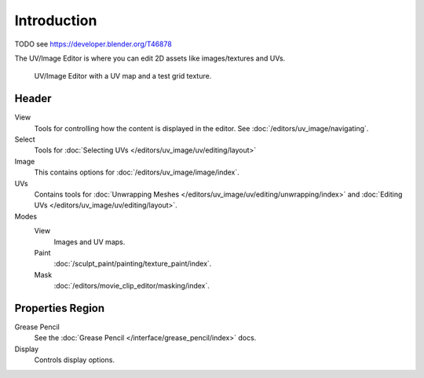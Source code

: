 
************
Introduction
************

TODO see https://developer.blender.org/T46878

The UV/Image Editor is where you can edit 2D assets like images/textures and UVs.

.. Using the UV editor is explained more in depth in the next sections.
   This is an overview of the tools found there.

.. figure:: /images/editors_uv-image_introduction_main.jpg

   UV/Image Editor with a UV map and a test grid texture.


Header
======

View
   Tools for controlling how the content is displayed in the editor.
   See :doc:`/editors/uv_image/navigating`.
Select
   Tools for :doc:`Selecting UVs </editors/uv_image/uv/editing/layout>`
Image
   This contains options for :doc:`/editors/uv_image/image/index`.
UVs
   Contains tools for :doc:`Unwrapping Meshes </editors/uv_image/uv/editing/unwrapping/index>`
   and :doc:`Editing UVs </editors/uv_image/uv/editing/layout>`.

Modes
   View
      Images and UV maps.
   Paint
      :doc:`/sculpt_paint/painting/texture_paint/index`.
   Mask
      :doc:`/editors/movie_clip_editor/masking/index`.


Properties Region
=================

Grease Pencil
   See the :doc:`Grease Pencil </interface/grease_pencil/index>` docs.
Display
   Controls display options.
